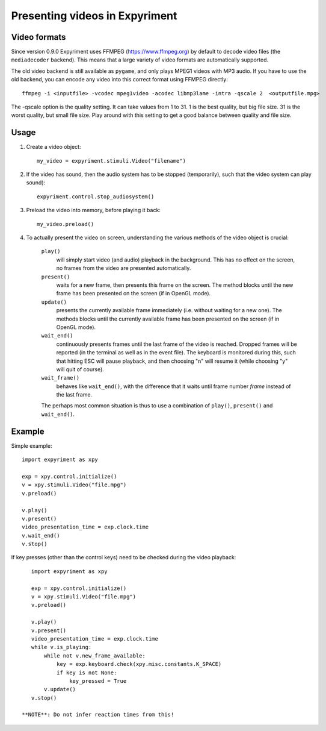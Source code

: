 Presenting videos in Expyriment
===============================

Video formats
-------------
Since version 0.9.0 Expyriment uses FFMPEG (https://www.ffmpeg.org) by default to decode video files (the ``mediadecoder`` backend). This means that a large variety of video formats are automatically supported.

The old video backend is still available as ``pygame``, and only plays MPEG1 videos with MP3 audio.
If you have to use the old backend, you can encode any video into this correct format using FFMPEG directly::

    ffmpeg -i <inputfile> -vcodec mpeg1video -acodec libmp3lame -intra -qscale 2  <outputfile.mpg>

The -qscale option is the quality setting. It can take values from 1 to 31. 1 is the best quality, but big file size. 31 is the worst quality, but small file size. Play around with this setting to get a good balance between quality and file size.

Usage
-----

1. Create a video object::

    my_video = expyriment.stimuli.Video("filename")

2. If the video has sound, then the audio system has to be stopped (temporarily), such that the video system can play sound)::

    expyriment.control.stop_audiosystem()

3. Preload the video into memory, before playing it back::

    my_video.preload()

4. To actually present the video on screen, understanding the various methods of the video object is crucial:

    ``play()``
       will simply start video (and audio) playback in the background. This has no effect on the screen, no frames from the video are presented automatically.

    ``present()``
        waits for a new frame, then presents this frame on the screen. The method blocks until the new frame has been presented on the screen (if in OpenGL mode).

    ``update()``
        presents the currently available frame immediately (i.e. without waiting for a new one). The methods blocks until the currently available frame has been presented on the screen (if in OpenGL mode).

    ``wait_end()``
        continuously presents frames until the last frame of the video is reached. Dropped frames will be reported (in the terminal as well as in the event file). The keyboard is monitored during this, such that hitting ESC will pause playback, and then choosing "n" will resume it (while choosing "y" will quit of course).

    ``wait_frame()``
        behaves like ``wait_end()``, with the difference that it waits until frame number `frame` instead of the last frame.


    The perhaps most common situation is thus to use a combination of ``play()``, ``present()`` and ``wait_end()``.

Example
-------

Simple example::

    import expyriment as xpy

    exp = xpy.control.initialize()
    v = xpy.stimuli.Video("file.mpg")
    v.preload()

    v.play()
    v.present()
    video_presentation_time = exp.clock.time
    v.wait_end()
    v.stop()


If key presses (other than the control keys) need to be checked during the video playback::

    import expyriment as xpy

    exp = xpy.control.initialize()
    v = xpy.stimuli.Video("file.mpg")
    v.preload()

    v.play()
    v.present()
    video_presentation_time = exp.clock.time
    while v.is_playing:
        while not v.new_frame_available:
            key = exp.keyboard.check(xpy.misc.constants.K_SPACE)
            if key is not None:
                key_pressed = True
        v.update()
    v.stop()
    
 **NOTE**: Do not infer reaction times from this!
